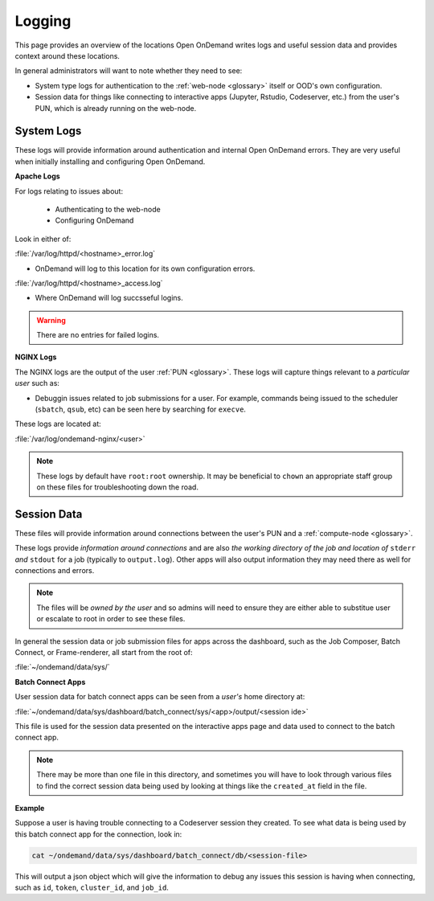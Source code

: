 .. _logging:

Logging
=======

This page provides an overview of the locations Open OnDemand writes logs and useful session data and 
provides context around these locations.

In general administrators will want to note whether they need to see:

- System type logs for authentication to the :ref:`web-node <glossary>` itself or OOD's own configuration.
- Session data for things like connecting to interactive apps (Jupyter, Rstudio, Codeserver, etc.) from 
  the user's PUN, which is already running on the web-node.

System Logs
-----------
These logs will provide information around authentication and internal Open OnDemand errors. They are very useful 
when initially installing and configuring Open OnDemand.

**Apache Logs**

For logs relating to issues about: 

 - Authenticating to the web-node
 - Configuring OnDemand 

Look in either of:

:file:`/var/log/httpd/<hostname>_error.log`

- OnDemand will log to this location for its own configuration errors.

:file:`/var/log/httpd/<hostname>_access.log`

- Where OnDemand will log succsseful logins.

.. warning::

    There are no entries for failed logins.

**NGINX Logs**

The NGINX logs are the output of the user :ref:`PUN <glossary>`. These logs will capture things relevant 
to a *particular user* such as:

- Debuggin issues related to job submissions for a user. For example, commands being issued to the scheduler 
  (``sbatch``, ``qsub``, etc) can be seen here by searching for ``execve``.

These logs are located at:

:file:`/var/log/ondemand-nginx/<user>`

.. note::

    These logs by default have ``root:root`` ownership. It may be beneficial 
    to ``chown`` an appropriate staff group on these files for troubleshooting down the road.

Session Data
------------
These files will provide information around connections between the user's PUN and a 
:ref:`compute-node <glossary>`. 

These logs provide *information around connections* and are also *the working directory of the job and location 
of* ``stderr`` *and* ``stdout`` for a job (typically to ``output.log``). Other apps will also output 
information they may need there as well for connections and errors.


.. note::

    The files will be *owned by the user* and so admins will need to ensure they are either 
    able to substitue user or escalate to root in order to see these files.

In general the session data or job submission files for apps across the dashboard, such as the Job Composer, 
Batch Connect, or Frame-renderer, all start from the root of:

:file:`~/ondemand/data/sys/`

**Batch Connect Apps**

User session data for batch connect apps can be seen from a *user's* home directory at:

:file:`~/ondemand/data/sys/dashboard/batch_connect/sys/<app>/output/<session ide>`

This file is used for the session data presented on the interactive apps page and data 
used to connect to the batch connect app.

.. note::

    There may be more than one file in this directory, and sometimes you will have to look through 
    various files to find the correct session data being used by looking at things like the ``created_at`` 
    field in the file.

**Example**

Suppose a user is having trouble connecting to a Codeserver session they created. 
To see what data is being used by this batch connect app for the connection, look in:

.. code-block:: sh
    
    cat ~/ondemand/data/sys/dashboard/batch_connect/db/<session-file>
    
This will output a json object which will give the information to debug 
any issues this session is having when connecting, such as ``id``, ``token``, ``cluster_id``, 
and ``job_id``.
